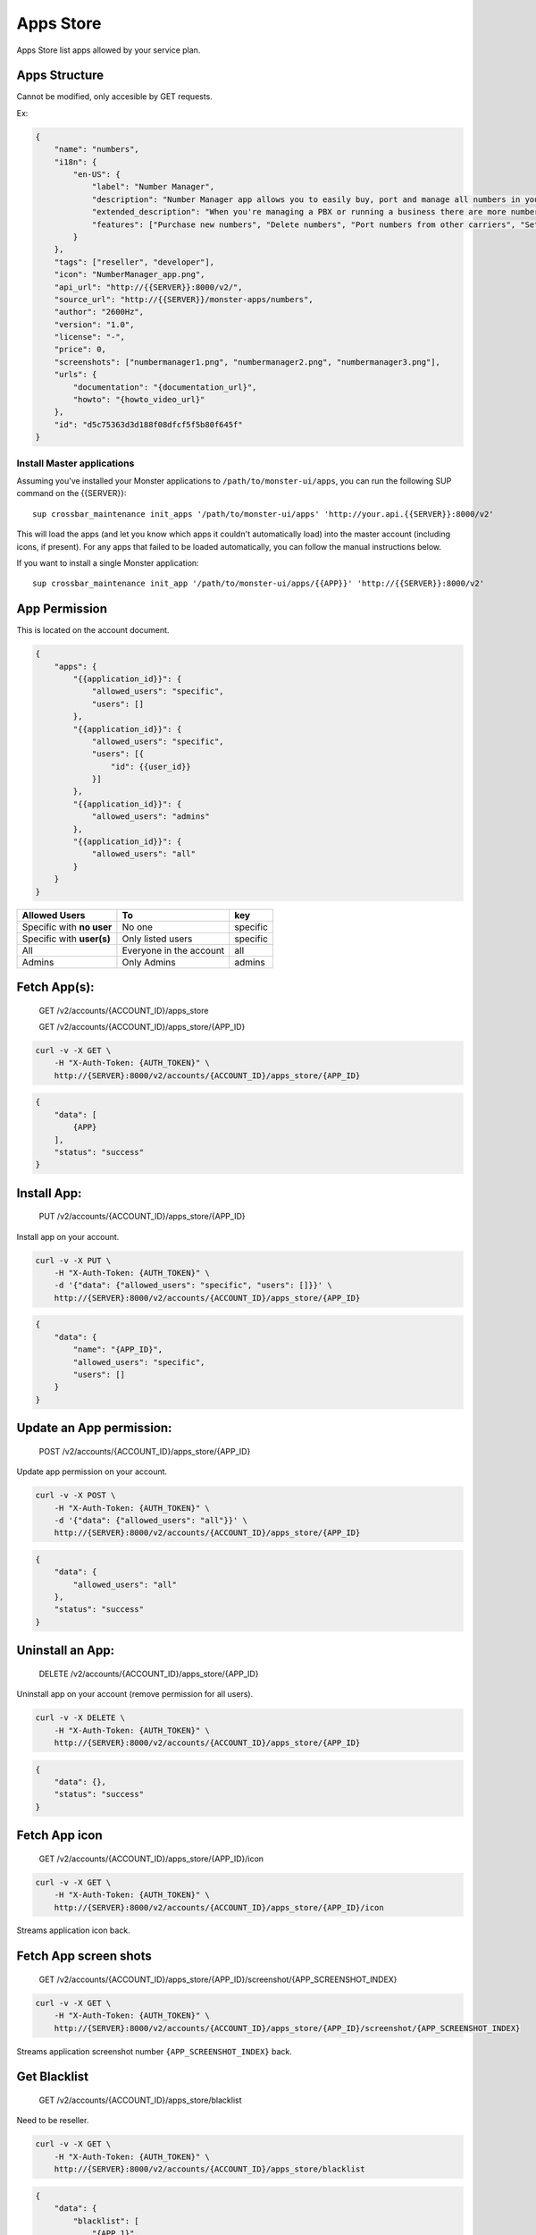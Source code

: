 Apps Store
~~~~~~~~~~

Apps Store list apps allowed by your service plan.

Apps Structure
^^^^^^^^^^^^^^

Cannot be modified, only accesible by GET requests.

Ex:

.. code:: json

    {
        "name": "numbers",
        "i18n": {
            "en-US": {
                "label": "Number Manager",
                "description": "Number Manager app allows you to easily buy, port and manage all numbers in your account.",
                "extended_description": "When you're managing a PBX or running a business there are more numbers in your hands than you can manage. Number Manager allows you to easily purchase and delete numbers, port numbers away from other carriers, and assign them to your own clients.",
                "features": ["Purchase new numbers", "Delete numbers", "Port numbers from other carriers", "Set a Caller ID for each number", "Set a Failover Number", "Associate e911 address to each number"]
            }
        },
        "tags": ["reseller", "developer"],
        "icon": "NumberManager_app.png",
        "api_url": "http://{{SERVER}}:8000/v2/",
        "source_url": "http://{{SERVER}}/monster-apps/numbers",
        "author": "2600Hz",
        "version": "1.0",
        "license": "-",
        "price": 0,
        "screenshots": ["numbermanager1.png", "numbermanager2.png", "numbermanager3.png"],
        "urls": {
            "documentation": "{documentation_url}",
            "howto": "{howto_video_url}"
        },
        "id": "d5c75363d3d188f08dfcf5f5b80f645f"
    }

Install Master applications
'''''''''''''''''''''''''''

Assuming you've installed your Monster applications to ``/path/to/monster-ui/apps``, you can run the following SUP command on the {{SERVER}}:

::

    sup crossbar_maintenance init_apps '/path/to/monster-ui/apps' 'http://your.api.{{SERVER}}:8000/v2'

This will load the apps (and let you know which apps it couldn't automatically load) into the master account (including icons, if present). For any apps that failed to be loaded automatically, you can follow the manual instructions below.

If you want to install a single Monster application:

::

    sup crossbar_maintenance init_app '/path/to/monster-ui/apps/{{APP}}' 'http://{{SERVER}}:8000/v2'

App Permission
^^^^^^^^^^^^^^

This is located on the account document.

.. code:: json

    {
        "apps": {
            "{{application_id}}": {
                "allowed_users": "specific",
                "users": []
            },
            "{{application_id}}": {
                "allowed_users": "specific",
                "users": [{
                    "id": {{user_id}}
                }]
            },
            "{{application_id}}": {
                "allowed_users": "admins"
            },
            "{{application_id}}": {
                "allowed_users": "all"
            }
        }
    }

+-----------------------------+---------------------------+------------+
| Allowed Users               | To                        | key        |
+=============================+===========================+============+
| Specific with **no user**   | No one                    | specific   |
+-----------------------------+---------------------------+------------+
| Specific with **user(s)**   | Only listed users         | specific   |
+-----------------------------+---------------------------+------------+
| All                         | Everyone in the account   | all        |
+-----------------------------+---------------------------+------------+
| Admins                      | Only Admins               | admins     |
+-----------------------------+---------------------------+------------+

Fetch App(s):
^^^^^^^^^^^^^

    GET /v2/accounts/{ACCOUNT\_ID}/apps\_store

    GET /v2/accounts/{ACCOUNT\_ID}/apps\_store/{APP\_ID}

.. code:: shell

    curl -v -X GET \
        -H "X-Auth-Token: {AUTH_TOKEN}" \
        http://{SERVER}:8000/v2/accounts/{ACCOUNT_ID}/apps_store/{APP_ID}

.. code:: json

    {
        "data": [
            {APP}
        ],
        "status": "success"
    }

Install App:
^^^^^^^^^^^^

    PUT /v2/accounts/{ACCOUNT\_ID}/apps\_store/{APP\_ID}

Install app on your account.

.. code:: shell

    curl -v -X PUT \
        -H "X-Auth-Token: {AUTH_TOKEN}" \
        -d '{"data": {"allowed_users": "specific", "users": []}}' \
        http://{SERVER}:8000/v2/accounts/{ACCOUNT_ID}/apps_store/{APP_ID}

.. code:: json

    {
        "data": {
            "name": "{APP_ID}",
            "allowed_users": "specific",
            "users": []
        }
    }

Update an App permission:
^^^^^^^^^^^^^^^^^^^^^^^^^

    POST /v2/accounts/{ACCOUNT\_ID}/apps\_store/{APP\_ID}

Update app permission on your account.

.. code:: shell

    curl -v -X POST \
        -H "X-Auth-Token: {AUTH_TOKEN}" \
        -d '{"data": {"allowed_users": "all"}}' \
        http://{SERVER}:8000/v2/accounts/{ACCOUNT_ID}/apps_store/{APP_ID}

.. code:: json

    {
        "data": {
            "allowed_users": "all"
        },
        "status": "success"
    }

Uninstall an App:
^^^^^^^^^^^^^^^^^

    DELETE /v2/accounts/{ACCOUNT\_ID}/apps\_store/{APP\_ID}

Uninstall app on your account (remove permission for all users).

.. code:: shell

    curl -v -X DELETE \
        -H "X-Auth-Token: {AUTH_TOKEN}" \
        http://{SERVER}:8000/v2/accounts/{ACCOUNT_ID}/apps_store/{APP_ID}

.. code:: json

    {
        "data": {},
        "status": "success"
    }

Fetch App icon
^^^^^^^^^^^^^^

    GET /v2/accounts/{ACCOUNT\_ID}/apps\_store/{APP\_ID}/icon

.. code:: shell

    curl -v -X GET \
        -H "X-Auth-Token: {AUTH_TOKEN}" \
        http://{SERVER}:8000/v2/accounts/{ACCOUNT_ID}/apps_store/{APP_ID}/icon

Streams application icon back.

Fetch App screen shots
^^^^^^^^^^^^^^^^^^^^^^

    GET /v2/accounts/{ACCOUNT\_ID}/apps\_store/{APP\_ID}/screenshot/{APP\_SCREENSHOT\_INDEX}

.. code:: shell

    curl -v -X GET \
        -H "X-Auth-Token: {AUTH_TOKEN}" \
        http://{SERVER}:8000/v2/accounts/{ACCOUNT_ID}/apps_store/{APP_ID}/screenshot/{APP_SCREENSHOT_INDEX}

Streams application screenshot number ``{APP_SCREENSHOT_INDEX}`` back.

Get Blacklist
^^^^^^^^^^^^^

    GET /v2/accounts/{ACCOUNT\_ID}/apps\_store/blacklist

Need to be reseller.

.. code:: shell

    curl -v -X GET \
        -H "X-Auth-Token: {AUTH_TOKEN}" \
        http://{SERVER}:8000/v2/accounts/{ACCOUNT_ID}/apps_store/blacklist

.. code:: json

    {
        "data": {
            "blacklist": [
                "{APP_1}",
                "{APP_2}"
            ]
        },
        "status": "success"
    }

Update Blacklist
^^^^^^^^^^^^^^^^

    POST /v2/accounts/{ACCOUNT\_ID}/apps\_store/blacklist

Need to be reseller.

.. code:: shell

    curl -v -X POST \
        -H "X-Auth-Token: {AUTH_TOKEN}" \
        -d '{"data": {"blacklist": [{APP_3}]}}' \
        http://{SERVER}:8000/v2/accounts/{ACCOUNT_ID}/apps_store/blacklist

.. code:: json

    {
        "data": {
            "blacklist": [
                "{APP_1}",
                "{APP_2}",
                "{APP_3}"
            ]
        },
        "status": "success"
    }
